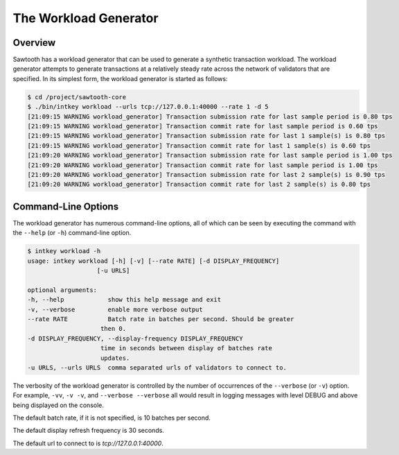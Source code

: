 **********************
The Workload Generator
**********************

Overview
--------

Sawtooth has a workload generator that can be used to generate a
synthetic transaction workload.  The workload generator attempts to generate
transactions at a relatively steady rate across the network of validators that
are specified. In its simplest form, the workload generator is started as
follows:

.. code-block:: console

    $ cd /project/sawtooth-core
    $ ./bin/intkey workload --urls tcp://127.0.0.1:40000 --rate 1 -d 5
    [21:09:15 WARNING workload_generator] Transaction submission rate for last sample period is 0.80 tps
    [21:09:15 WARNING workload_generator] Transaction commit rate for last sample period is 0.60 tps
    [21:09:15 WARNING workload_generator] Transaction submission rate for last 1 sample(s) is 0.80 tps
    [21:09:15 WARNING workload_generator] Transaction commit rate for last 1 sample(s) is 0.60 tps
    [21:09:20 WARNING workload_generator] Transaction submission rate for last sample period is 1.00 tps
    [21:09:20 WARNING workload_generator] Transaction commit rate for last sample period is 1.00 tps
    [21:09:20 WARNING workload_generator] Transaction submission rate for last 2 sample(s) is 0.90 tps
    [21:09:20 WARNING workload_generator] Transaction commit rate for last 2 sample(s) is 0.80 tps


Command-Line Options
--------------------

The workload generator has numerous command-line options, all of which can be
seen by executing the command with the ``--help`` (or ``-h``) command-line
option.

.. code-block:: console

    $ intkey workload -h
    usage: intkey workload [-h] [-v] [--rate RATE] [-d DISPLAY_FREQUENCY]
                       [-u URLS]

    optional arguments:
    -h, --help            show this help message and exit
    -v, --verbose         enable more verbose output
    --rate RATE           Batch rate in batches per second. Should be greater
                        then 0.
    -d DISPLAY_FREQUENCY, --display-frequency DISPLAY_FREQUENCY
                        time in seconds between display of batches rate
                        updates.
    -u URLS, --urls URLS  comma separated urls of validators to connect to.


The verbosity of the workload generator is controlled by the number of
occurrences of the ``--verbose`` (or ``-v``) option. For example, ``-vv``,
``-v -v``, and ``--verbose --verbose`` all would result in logging messages
with level DEBUG and above being displayed on the console.

The default batch rate, if it is not specified, is 10 batches per second.

The default display refresh frequency is 30 seconds.

The default url to connect to is `tcp://127.0.0.1:40000`.

